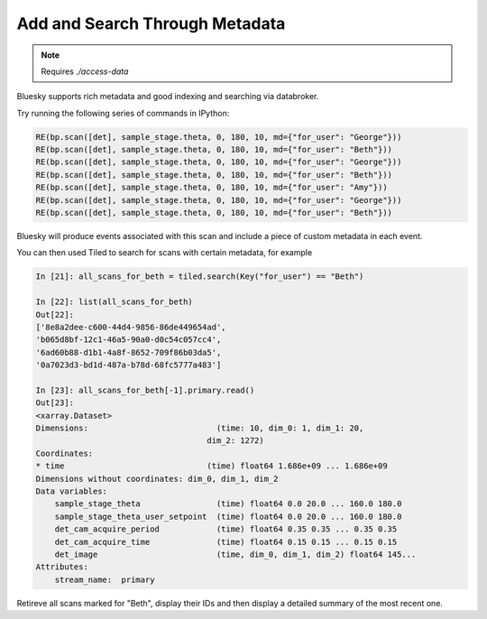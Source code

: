 Add and Search Through Metadata
===============================

.. note::

    Requires `./access-data`


Bluesky supports rich metadata and good indexing and searching via databroker.

Try running the following series of commands in IPython:

.. code:: shell

    RE(bp.scan([det], sample_stage.theta, 0, 180, 10, md={"for_user": "George"}))
    RE(bp.scan([det], sample_stage.theta, 0, 180, 10, md={"for_user": "Beth"}))
    RE(bp.scan([det], sample_stage.theta, 0, 180, 10, md={"for_user": "George"}))
    RE(bp.scan([det], sample_stage.theta, 0, 180, 10, md={"for_user": "Beth"}))
    RE(bp.scan([det], sample_stage.theta, 0, 180, 10, md={"for_user": "Amy"}))
    RE(bp.scan([det], sample_stage.theta, 0, 180, 10, md={"for_user": "George"}))
    RE(bp.scan([det], sample_stage.theta, 0, 180, 10, md={"for_user": "Beth"}))

Bluesky will produce events associated with this scan and include a piece of custom 
metadata in each event.

You can then used Tiled to search for scans with certain metadata, for example

.. code:: IPython

    In [21]: all_scans_for_beth = tiled.search(Key("for_user") == "Beth")

    In [22]: list(all_scans_for_beth)
    Out[22]: 
    ['8e8a2dee-c600-44d4-9856-86de449654ad',
    'b065d8bf-12c1-46a5-90a0-d0c54c057cc4',
    '6ad60b88-d1b1-4a8f-8652-709f86b03da5',
    '0a7023d3-bd1d-487a-b78d-68fc5777a483']

    In [23]: all_scans_for_beth[-1].primary.read()
    Out[23]: 
    <xarray.Dataset>
    Dimensions:                           (time: 10, dim_0: 1, dim_1: 20,
                                        dim_2: 1272)
    Coordinates:
    * time                              (time) float64 1.686e+09 ... 1.686e+09
    Dimensions without coordinates: dim_0, dim_1, dim_2
    Data variables:
        sample_stage_theta                (time) float64 0.0 20.0 ... 160.0 180.0
        sample_stage_theta_user_setpoint  (time) float64 0.0 20.0 ... 160.0 180.0
        det_cam_acquire_period            (time) float64 0.35 0.35 ... 0.35 0.35
        det_cam_acquire_time              (time) float64 0.15 0.15 ... 0.15 0.15
        det_image                         (time, dim_0, dim_1, dim_2) float64 145...
    Attributes:
        stream_name:  primary


Retireve all scans marked for "Beth", display their IDs and then display a 
detailed summary of the most recent one.

.. seealso:: `../explanations/data-access`
